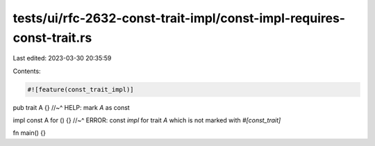 tests/ui/rfc-2632-const-trait-impl/const-impl-requires-const-trait.rs
=====================================================================

Last edited: 2023-03-30 20:35:59

Contents:

.. code-block:: rs

    #![feature(const_trait_impl)]

pub trait A {}
//~^ HELP: mark `A` as const

impl const A for () {}
//~^ ERROR: const `impl` for trait `A` which is not marked with `#[const_trait]`

fn main() {}


